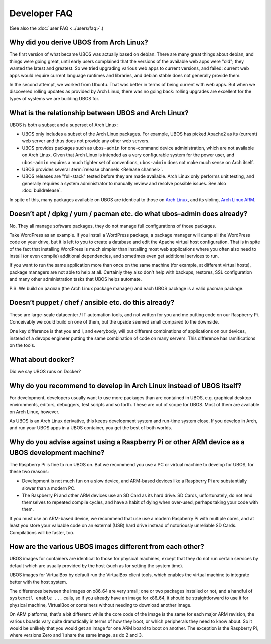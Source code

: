 Developer FAQ
=============

(See also the :doc:`user FAQ <../users/faq>`.)

Why did you derive UBOS from Arch Linux?
----------------------------------------

The first version of what became UBOS was actually based on debian. There are many
great things about debian, and things were going great, until early users complained that the
versions of the available web apps were "old"; they wanted the latest and greatest.
So we tried upgrading various web apps to current versions, and failed: current web apps
would require current language runtimes and libraries, and debian stable does not generally
provide them.

In the second attempt, we worked from Ubuntu. That was better in terms of being current
with web apps. But when we discovered rolling updates as provided by Arch Linux, there
was no going back: rolling upgrades are excellent for the types of systems we are
building UBOS for.

.. _faq_arch_ubos_rel:

What is the relationship between UBOS and Arch Linux?
-----------------------------------------------------

UBOS is both a subset and a superset of Arch Linux:

* UBOS only includes a subset of the Arch Linux packages. For example, UBOS has picked
  Apache2 as its (current) web server and thus does not provide any other web servers.

* UBOS provides packages such as ``ubos-admin`` for one-command device
  administration, which are not available on Arch Linux. Given that Arch Linux is
  intended as a very configurable system for the power user, and ``ubos-admin`` requires
  a much tighter set of conventions, ``ubos-admin`` does not make much sense on Arch itself.

* UBOS provides several :term:`release channels <Release channel>`.

* UBOS releases are "full-stack" tested before they are made available. Arch Linux
  only performs unit testing, and generally requires a system administrator to
  manually review and resolve possible issues. See also :doc:`buildrelease`.

In spite of this, many packages available on UBOS are identical to those on
`Arch Linux <http://archlinux.org/>`_, and its sibling,
`Arch Linux ARM <http://archlinuxarm.org/>`_.

Doesn’t apt / dpkg / yum / pacman etc. do what ubos-admin does already?
-----------------------------------------------------------------------

No. They all manage software packages, they do not manage full configurations of those
packages.

Take WordPress as an example. If you install a WordPress package, a package manager will
dump all the WordPress code on your drive, but it is left to you to create a database and
edit the Apache virtual host configuration. That is in spite of the fact that installing
WordPress is much simpler than installing most web applications where you often also
need to install (or even compile) additional dependencies, and sometimes even get additional
services to run.

If you want to run the same application more than once on the same machine (for example,
at different virtual hosts), package managers are not able to help at all. Certainly they
also don't help with backups, restores, SSL configuration and many other administration
tasks that UBOS helps automate.

P.S. We build on ``pacman`` (the Arch Linux package manager) and each UBOS package is a
valid pacman package.

Doesn’t puppet / chef / ansible etc. do this already?
-----------------------------------------------------

These are large-scale datacenter / IT automation tools, and not written for you and me
putting code on our Raspberry Pi. Conceivably we could build on one of them, but the
upside seemed small compared to the downside.

One key difference is that you and I, and everybody, will put different combinations of
applications on our devices, instead of a devops engineer putting the same combination
of code on many servers. This difference has ramifications on the tools.

What about docker?
------------------

Did we say UBOS runs on Docker?

Why do you recommend to develop in Arch Linux instead of UBOS itself?
---------------------------------------------------------------------

For development, developers usually want to use more packages than are contained in UBOS,
e.g. graphical desktop environments, editors, debuggers, test scripts and so forth. These
are out of scope for UBOS. Most of them are available on Arch Linux, however.

As UBOS is an Arch Linux derivative, this keeps development system and run-time system
close. If you develop in Arch, and run your UBOS apps in a UBOS container, you get the
best of both worlds.

Why do you advise against using a Raspberry Pi or other ARM device as a UBOS development machine?
-------------------------------------------------------------------------------------------------

The Raspberry Pi is fine to run UBOS on. But we recommend you use a PC or virtual machine
to develop for UBOS, for these two reasons:

* Development is not much fun on a slow device, and ARM-based devices like a Raspberry Pi
  are substantially slower than a modern PC.

* The Raspberry Pi and other ARM devices use an SD Card as its hard drive. SD Cards,
  unfortunately, do not lend themselves to repeated compile cycles, and have a habit of
  dying when over-used, perhaps taking your code with them.

If you must use an ARM-based device, we recommend that use use a modern Raspberry Pi
with multiple cores, and at least you store your valuable code on an external (USB) hard drive
instead of notoriously unreliable SD Cards. Compilations will be faster, too.

How are the various UBOS images different from each other?
----------------------------------------------------------

UBOS images for containers are identical to those for physical machines, except that
they do not run certain services by default which are usually provided by the
host (such as for setting the system time).

UBOS images for VirtualBox by default run the VirtualBox client tools, which enables
the virtual machine to integrate better with the host system.

The differences between the images on x86_64 are very small; one or two packages installed
or not, and a handful of ``systemctl enable ...`` calls, so if you already have an image
for x86_64, it should be straightforward to use it for physical machine, VirtualBox
or containers without needing to download another image.

On ARM platforms, that's a bit different: while the core code of the image is the same
for each major ARM revision, the various boards vary quite dramatically in terms of how
they boot, or which peripherals they need to know about. So it would be unlikely that you
would get an image for one ARM board to boot on another. The exception is the Raspberry Pi,
where versions Zero and 1 share the same image, as do 2 and 3.
